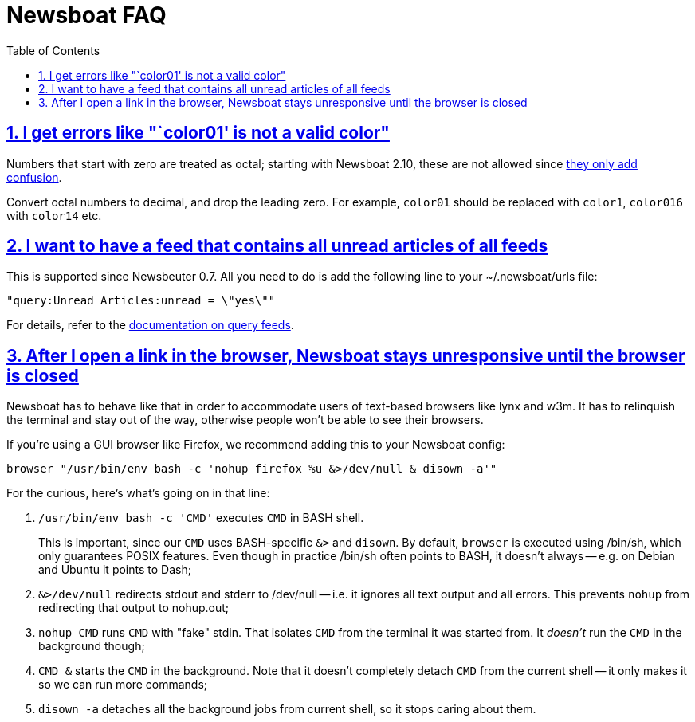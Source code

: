 = Newsboat FAQ
:toc: left
:sectnums:
:sectanchors:
:sectlinks:
:nofooter:

== I get errors like "`color01' is not a valid color"

Numbers that start with zero are treated as octal; starting with Newsboat
2.10, these are not allowed since
https://github.com/akrennmair/newsbeuter/issues/186[they only add confusion].

Convert octal numbers to decimal, and drop the leading zero. For example,
`color01` should be replaced with `color1`, `color016` with `color14` etc.

== I want to have a feed that contains all unread articles of all feeds

This is supported since Newsbeuter 0.7. All you need to do is add the following
line to your +~/.newsboat/urls+ file:

	"query:Unread Articles:unread = \"yes\""

For details, refer to the link:newsboat.html#_query_feeds[documentation on
query feeds].

== After I open a link in the browser, Newsboat stays unresponsive until the browser is closed

Newsboat has to behave like that in order to accommodate users of text-based
browsers like lynx and w3m. It has to relinquish the terminal and stay out of
the way, otherwise people won't be able to see their browsers.

If you're using a GUI browser like Firefox, we recommend adding this to your
Newsboat config:

    browser "/usr/bin/env bash -c 'nohup firefox %u &>/dev/null & disown -a'"

For the curious, here's what's going on in that line:

1. `/usr/bin/env bash -c 'CMD'` executes `CMD` in BASH shell.
+
This is important, since our `CMD` uses BASH-specific `&>` and `disown`. By
default, `browser` is executed using +/bin/sh+, which only guarantees POSIX
features. Even though in practice +/bin/sh+ often points to BASH, it doesn't
always -- e.g. on Debian and Ubuntu it points to Dash;

2. `&>/dev/null` redirects stdout and stderr to +/dev/null+ -- i.e. it ignores
   all text output and all errors. This prevents `nohup` from redirecting that
   output to +nohup.out+;

3. `nohup CMD` runs `CMD` with "fake" stdin. That isolates `CMD` from the
   terminal it was started from. It _doesn't_ run the `CMD` in the background
   though;

4. `CMD &` starts the `CMD` in the background. Note that it doesn't completely
   detach `CMD` from the current shell -- it only makes it so we can run more
   commands;

5. `disown -a` detaches all the background jobs from current shell, so it stops
   caring about them.

